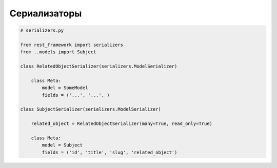 Сериализаторы
=============

.. code-block:: py

    # serializers.py

    from rest_framework import serializers
    from ..models import Subject

    class RelatedObjectSerializer(serializers.ModelSerializer)

        class Meta:
            model = SomeModel
            fields = ('...', '...', )

    class SubjectSerializer(serializers.ModelSerializer)

        related_object = RelatedObjectSerializer(many=True, read_only=True)

        class Meta:
            model = Subject
            fields = ('id', 'title', 'slug', 'related_object')

.. py:class:: rest_framework.serializers.HyperlinkedModelSerializer()

.. py:class:: rest_framework.serializers.ModelSerializer()

.. py:class:: rest_framework.serializers.Serializer()
